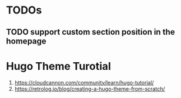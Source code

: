* TODOs
** TODO support custom section position in the homepage

* Hugo Theme Turotial
1. https://cloudcannon.com/community/learn/hugo-tutorial/
2. https://retrolog.io/blog/creating-a-hugo-theme-from-scratch/

